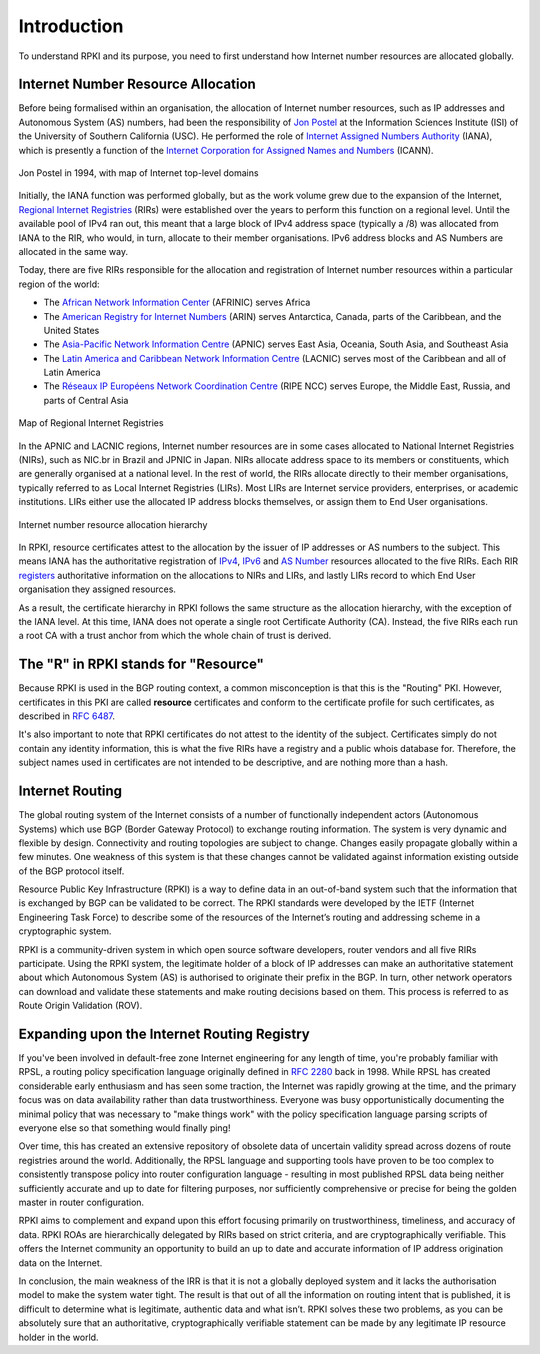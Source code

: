 .. _doc_rpki_introduction:

Introduction
============

.. To understand RPKI and its purpose, there are two main concepts you need to grasp: First, the global allocation of Internet number resources and secondly, the Border Gateway Protocol (BGP), the protocol designed to exchange routing information on the Internet.

To understand RPKI and its purpose, you need to first understand how Internet number resources are allocated globally.


Internet Number Resource Allocation
-----------------------------------

Before being formalised within an organisation, the allocation of Internet number resources, such as IP addresses and Autonomous System (AS) numbers, had been the responsibility of `Jon Postel <https://en.wikipedia.org/wiki/Jon_Postel>`_ at the Information Sciences Institute (ISI) of the University of Southern California (USC). He performed the role of `Internet Assigned Numbers Authority <https://en.wikipedia.org/wiki/Internet_Assigned_Numbers_Authority>`_ (IANA), which is presently a function of the `Internet Corporation for Assigned Names and Numbers <https://en.wikipedia.org/wiki/ICANN>`_ (ICANN).

.. figure:: img/Jon_Postel.jpg
    :align: center
    :width: 100%
    :alt: Jon Postel in 1994, with map of Internet top-level domains

    Jon Postel in 1994, with map of Internet top-level domains

Initially, the IANA function was performed globally, but as the work volume grew due to the expansion of the Internet, `Regional Internet Registries <https://en.wikipedia.org/wiki/Regional_Internet_registry>`_ (RIRs) were established over the years to perform this function on a regional level. Until the available pool of IPv4 ran out, this meant that a large block of IPv4 address space (typically a /8) was allocated from IANA to the RIR, who would, in turn, allocate to their member organisations. IPv6 address blocks and AS Numbers are allocated in the same way.

Today, there are five RIRs responsible for the allocation and registration of Internet number resources within a particular region of the world:

- The `African Network Information Center <https://www.afrinic.net/>`_ (AFRINIC) serves Africa
- The `American Registry for Internet Numbers <https://www.arin.net/>`_ (ARIN) serves Antarctica, Canada, parts of the Caribbean, and the United States
- The `Asia-Pacific Network Information Centre <https://www.apnic.net/>`_ (APNIC) serves East Asia, Oceania, South Asia, and Southeast Asia
- The `Latin America and Caribbean Network Information Centre <https://www.lacnic.net/>`_ (LACNIC) serves most of the Caribbean and all of Latin America
- The `Réseaux IP Européens Network Coordination Centre <https://www.ripe.net/>`_ (RIPE NCC) serves Europe, the Middle East, Russia, and parts of Central Asia

.. figure:: img/Regional_Internet_Registries_world_map.*
    :align: center
    :width: 100%
    :alt: Map of Regional Internet Registries

    Map of Regional Internet Registries

In the APNIC and LACNIC regions, Internet number resources are in some cases allocated to National Internet Registries (NIRs), such as NIC.br in Brazil and JPNIC in Japan. NIRs allocate address space to its members or constituents, which are generally organised at a national level. In the rest of world, the RIRs allocate directly to their member organisations, typically referred to as Local Internet Registries (LIRs). Most LIRs are Internet service providers, enterprises, or academic institutions. LIRs either use the allocated IP address blocks themselves, or assign them to End User organisations. 

.. figure:: img/ip-allocation-structure.*
    :align: center
    :width: 100%
    :alt: Internet number resource allocation hierarchy

    Internet number resource allocation hierarchy

In RPKI, resource certificates attest to the allocation by the issuer of IP addresses or AS numbers to the subject. This means IANA has the authoritative registration of `IPv4 <https://www.iana.org/assignments/ipv4-address-space/ipv4-address-space.xhtml>`_, `IPv6 <https://www.iana.org/assignments/ipv6-unicast-address-assignments/ipv6-unicast-address-assignments.xhtml>`_ and `AS Number <https://www.iana.org/assignments/as-numbers/as-numbers.xhtml>`_ resources allocated to the five RIRs. Each RIR `registers <https://www.nro.net/about/rirs/statistics/>`_ authoritative information on the allocations to NIRs and LIRs, and lastly LIRs record to which End User organisation they assigned resources.

As a result, the certificate hierarchy in RPKI follows the same structure as the allocation hierarchy, with the exception of the IANA level. At this time, IANA does not operate a single root Certificate Authority (CA). Instead, the five RIRs each run a root CA with a trust anchor from which the whole chain of trust is derived.


The "R" in RPKI stands for "Resource"
-------------------------------------

Because RPKI is used in the BGP routing context, a common misconception is that this is the "Routing" PKI. However, certificates in this PKI are called **resource** certificates and conform to the certificate profile for such certificates, as described in `RFC 6487 <https://tools.ietf.org/html/rfc6487>`_. 

It's also important to note that RPKI certificates do not attest to the identity of the subject. Certificates simply do not contain any identity information, this is what the five RIRs have a registry and a public whois database for. Therefore, the subject names used in certificates are not intended to be descriptive, and are nothing more than a hash.

Internet Routing
----------------

The global routing system of the Internet consists of a number of functionally independent actors (Autonomous Systems) which use BGP (Border Gateway Protocol) to exchange routing information. The system is very dynamic and flexible by design. Connectivity and routing topologies are subject to change. Changes easily propagate globally within a few minutes. One weakness of this system is that these changes cannot be validated against information existing outside of the BGP protocol itself.

Resource Public Key Infrastructure (RPKI) is a way to define data in an out-of-band system such that the information that is exchanged by BGP can be validated to be correct. The RPKI standards were developed by the IETF (Internet Engineering Task Force) to describe some of the resources of the Internet’s routing and addressing scheme in a cryptographic system.

RPKI is a community-driven system in which open source software developers, router vendors and all five RIRs participate. Using the RPKI system, the legitimate holder of a block of IP addresses can make an authoritative statement about which Autonomous System (AS) is authorised to originate their prefix in the BGP. In turn, other network operators can download and validate these statements and make routing decisions based on them. This process is referred to as Route Origin Validation (ROV).

Expanding upon the Internet Routing Registry
--------------------------------------------

If you've been involved in default-free zone Internet engineering for any length of time, you're probably familiar with RPSL, a routing policy specification language originally defined in `RFC 2280 <https://tools.ietf.org/html/rfc2280>`_ back in 1998. While RPSL has created considerable early enthusiasm and has seen some traction, the Internet was rapidly growing at the time, and the primary focus was on data availability rather than data trustworthiness. Everyone was busy opportunistically documenting the minimal policy that was necessary to "make things work" with the policy specification language parsing scripts of everyone else so that something would finally ping!

Over time, this has created an extensive repository of obsolete data of uncertain validity spread across dozens of route registries around the world. Additionally, the RPSL language and supporting tools have proven to be too complex to consistently transpose policy into router configuration language - resulting in most published RPSL data being neither sufficiently accurate and up to date for filtering purposes, nor sufficiently comprehensive or precise for being the golden master in router configuration.

RPKI aims to complement and expand upon this effort focusing primarily on trustworthiness, timeliness, and accuracy of data. RPKI ROAs are hierarchically delegated by RIRs based on strict criteria, and are cryptographically verifiable. This offers the Internet community an opportunity to build an up to date and accurate information of IP address origination data on the Internet.

In conclusion, the main weakness of the IRR is that it is not a globally deployed system and it lacks the authorisation model to make the system water tight. The result is that out of all the information on routing intent that is published, it is difficult to determine what is legitimate, authentic data and what isn’t. RPKI solves these two problems, as you can be absolutely sure that an authoritative, cryptographically verifiable statement can be made by any legitimate IP resource holder in the world.